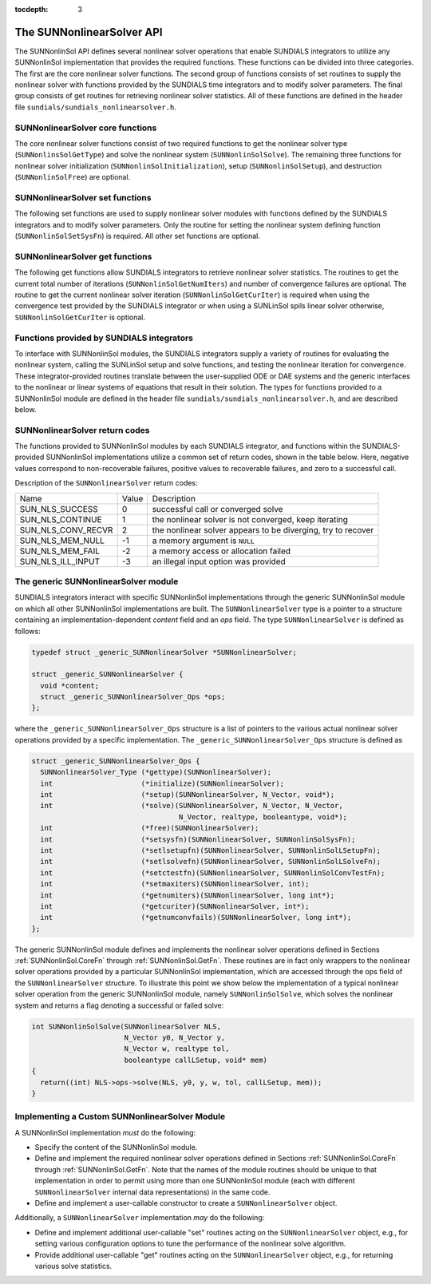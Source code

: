 ..
   Programmer(s): Daniel R. Reynolds @ SMU
   ----------------------------------------------------------------
   Copyright (c) 2018, Southern Methodist University.
   All rights reserved.
   For details, see the LICENSE file.
   ----------------------------------------------------------------

:tocdepth: 3


.. _SUNNonlinSol.API:

The SUNNonlinearSolver API
===============================

The SUNNonlinSol API defines several nonlinear solver operations that enable
SUNDIALS integrators to utilize any SUNNonlinSol implementation that
provides the required functions. These functions can be divided into three
categories. The first are the core nonlinear solver functions. The second group
of functions consists of set routines to supply the nonlinear solver with
functions provided by the SUNDIALS time integrators and to modify solver
parameters. The final group consists of get routines for retrieving nonlinear
solver statistics. All of these functions are defined in the header file
``sundials/sundials_nonlinearsolver.h``.



.. _SUNNonlinSol.CoreFn:

SUNNonlinearSolver core functions
-----------------------------------------------------

The core nonlinear solver functions consist of two required functions to get the
nonlinear solver type (``SUNNonlinsSolGetType``) and solve the nonlinear system
(``SUNNonlinSolSolve``). The remaining three functions for nonlinear solver
initialization (``SUNNonlinSolInitialization``), setup
(``SUNNonlinSolSetup``), and destruction (``SUNNonlinSolFree``) are optional.


.. c:function:: SUNNonlinearSolver_Type SUNNonlinSolGetType(SUNNonlinearSolver NLS)

   The *required* function :c:func:`SUNNonlinSolGetType()` returns the
   nonlinear solver type.

   **Arguments:**
      * *NLS* -- a SUNNonlinSol object

   **Return value:**  the SUNNonlinSol type identifier (of type
   ``int``) will be one of the following:
   
   * ``SUNNONLINEARSOLVER_ROOTFIND`` -- ``0``, the SUNNonlinSol module
     solves :math:`F(y) = 0`.
        
   * ``SUNNONLINEARSOLVER_FIXEDPOINT`` -- ``1``, the SUNNonlinSol
     module solves :math:`G(y) = y`. 


.. c:function:: int SUNNonlinSolInitialize(SUNNonlinearSolver NLS)

   The *optional* function :c:func:`SUNNonlinSolInitialize()` performs
   nonlinear solver initialization and may perform any necessary memory
   allocations.

   **Arguments:**
      * *NLS* -- a SUNNonlinSol object

   **Return value:**  the return value is zero for a
   successful call and a negative value for a failure.

   **Notes:** It is assumed all solver-specific options have been set
   prior to calling :c:func:`SUNNonlinSolInitialize()`. SUNNonlinSol
   implementations that do not require initialization may set this
   operation to ``NULL``.


.. c:function:: int SUNNonlinSolSetup(SUNNonlinearSolver NLS, N_Vector y, void* mem)

   The *optional* function :c:func:`SUNNonlinSolSetup()` performs any
   solver setup needed for a nonlinear solve.

   **Arguments:**
      * *NLS* -- a SUNNonlinSol object
      * *y* -- the initial iteration passed to the nonlinear solver.
      * *mem* -- the SUNDIALS integrator memory structure.

   **Return value:**  the return value is zero for a
   successful call and a negative value for a failure.

   **Notes:** SUNDIALS integrators call :c:func:`SUNonlinSolSetup()`
   before each step attempt. SUNNonlinSol implementations that do not
   require setup may set this operation to ``NULL``.


.. c:function:: int SUNNonlinSolSolve(SUNNonlinearSolver NLS, N_Vector y0, N_Vector y, N_Vector w, realtype tol, booleantype callLSetup, void *mem)

   The *required* function :c:func:`SUNNonlinSolSolve()` solves the
   nonlinear system :math:`F(y)=0` or :math:`G(y)=y`.

   **Arguments:**
      * *NLS* -- a SUNNonlinSol object
      * *y0* -- the initial iterate for the nonlinear solve.  This
        *must* remain unchanged throughout the solution process.
      * *y* -- the solution to the nonlinear system.
      * *w* -- the solution error weight vector used for computing weighted error norms.
      * *tol* -- the requested solution tolerance in the weighted root-mean-squared norm.
      * *callLSetup* -- a flag indicating that the integrator
        recommends for the linear solver setup function to be called.
      * *mem* -- the SUNDIALS integrator memory structure.

   **Return value:**  the return value is zero for a
   successul solve, a positive value for a recoverable error, and a
   negative value for an unrecoverable error.


.. c:function:: int SUNNonlinSolFree(SUNNonlinearSolver NLS)

   The *optional* function :c:func:`SUNNonlinSolFree()` frees any
   memory allocated by the nonlinear solver.

   **Arguments:**
      * *NLS* -- a SUNNonlinSol object

   **Return value:**  the return value should be zero for a
   successful call, and a negative value for a failure. SUNNonlinSol
   implementations that do not allocate data may set this operation
   to ``NULL``.
   



.. _SUNNonlinSol.SetFn:

SUNNonlinearSolver set functions
-------------------------------------

The following set functions are used to supply nonlinear solver modules with
functions defined by the SUNDIALS integrators and to modify solver
parameters. Only the routine for setting the nonlinear system defining function
(``SUNNonlinSolSetSysFn``) is required. All other set functions are optional.


.. c:function:: int SUNNonlinSolSetSysFn(SUNNonlinearSolver NLS, SUNNonlinSolSysFn SysFn)

   The *required* function :c:func:`SUNNonlinSolSetSysFn()` is used to
   provide the nonlinear solver with the function defining the
   nonlinear system. This is the function :math:`F(y)` in
   :math:`F(y)=0` for ``SUNNONLINEARSOLVER_ROOTFIND`` modules or
   :math:`G(y)` in :math:`G(y)=y` for ``SUNNONLINEARSOLVER_FIXEDPOINT`` modules.

   **Arguments:**
      * *NLS* -- a SUNNonlinSol object
      * *SysFn* -- the function defining the nonlinear system. See the
        section :ref:`SUNNonlinSol.SUNSuppliedFn` for the definition of
        :c:type:`SUNNonlinSolSysFn()`. 

   **Return value:**  the return value should be zero for a
   successful call, and a negative value for a failure.


.. c:function:: int SUNNonlinSolSetLSetupFn(SUNNonlinearSolver NLS, SUNNonlinSolLSetupFn SetupFn)

   The *optional* function :c:func:`SUNNonlinSolLSetupFn()` is called
   by SUNDIALS integrators to provide the nonlinear solver with access
   to its linear solver setup function. 

   **Arguments:**
      * *NLS* -- a SUNNonlinSol object
      * *SetupFn* -- a wrapper function to the SUNDIALS integrator's linear solver setup
        function. See the section :ref:`SUNNonlinSol.SUNSuppliedFn`  for the
        definition of :c:type:`SUNNonlinLSetupFn()`.

   **Return value:**  the return value should be zero for a
   successful call, and a negative value for a failure.

   **Notes:** The :c:type:`SUNNonlinLSetupFn()` function sets up the
   linear system :math:`Ax=b` where :math:`A = \frac{\partial
   F}{\partial y}` is the linearization of the nonlinear residual
   function :math:`F(y) = 0` (when using SUNLinSol direct linear
   solvers) or calls the user-defined preconditioner setup function
   (when using SUNLinSol iterative linear solvers). SUNNonlinSol
   implementations that do not require solving this system, do not
   utilize SUNLinSol linear solvers, or use SUNLinSol linear solvers
   that do not require setup may set this operation to ``NULL``.


  
.. c:function:: int SUNNonlinSolSetLSolveFn(SUNNonlinearSolver NLS, SUNNonlinSolLSolveFn SolveFn)

   The *optional* function :c:func:`SUNNonlinSolSetLSolveFn()` is
   called by SUNDIALS integrators to provide the nonlinear solver with
   access to its linear solver solve function. 

   **Arguments:**
      * *NLS* -- a SUNNonlinSol object
      * *SolveFn* -- a wrapper function to the SUNDIALS integrator's
        linear solver solve function. See the section
        :ref:`SUNNonlinSol.SUNSuppliedFn` for the definition of
        :c:type:`SUNNonlinSolLSolveFn()`. 

   **Return value:**  the return value should be zero for a
   successful call, and a negative value for a failure.

   **Notes:** The :c:type:`SUNNonlinLSolveFn()` function solves the
   linear system :math:`Ax=b` where :math:`A = \frac{\partial
   F}{\partial y}` is the linearization of the nonlinear residual
   function :math:`F(y) = 0`.  SUNNonlinSol implementations that do
   not require solving this system or do not use SUNLinSol linear
   solvers may set this operation to ``NULL``.


  
.. c:function:: int SUNNonlinSolSetConvTestFn(SUNNonlinearSolver NLS, SUNNonlinSolConvTestFn CTestFn)

   The *optional* function :c:func:`SUNNonlinSolSetConvTestFn()` is
   used to provide the nonlinear solver with a function for
   determining if the nonlinear solver iteration has converged. This
   is typically called by SUNDIALS integrators to define their
   nonlinear convergence criteria, but may be replaced by the user.

   **Arguments:**
      * *NLS* -- a SUNNonlinSol object
      * *CTestFn* -- a SUNDIALS integrator's nonlinear solver
        convergence test function. See the section
        :ref:`SUNNonlinSol.SUNSuppliedFn` for the definition of
        :c:type:`SUNNonlinSolConvTestFn()`.

   **Return value:**  the return value should be zero for a
   successful call, and a negative value for a failure.

   **Notes:** SUNNonlinSol implementations utilizing their own
   convergence test criteria may set this function to ``NULL``.


  
.. c:function:: int SUNNonlinSolSetMaxIters(SUNNonlinearSolver NLS, int maxiters)

   The *optional* function :c:func:`SUNNonlinSolSetMaxIters()` sets
   the maximum number of nonlinear solver iterations. This is
   typically called by SUNDIALS integrators to define their default
   iteration limit, but may be adjusted by the user. 

   **Arguments:**
      * *NLS* -- a SUNNonlinSol object
      * *maxiters* -- the maximum number of nonlinear iterations.

   **Return value:**  the return value should be zero for a
   successful call, and a negative value for a failure
   (e.g., :math:`maxiters < 1`).




.. _SUNNonlinSol.GetFn:

SUNNonlinearSolver get functions
----------------------------------

The following get functions allow SUNDIALS integrators to retrieve nonlinear
solver statistics. The routines to get the current total number of
iterations (``SUNNonlinSolGetNumIters``) and number of convergence failures are
optional. The routine to get the current nonlinear solver iteration
(``SUNNonlinSolGetCurIter``) is required when using the convergence test
provided by the SUNDIALS integrator or when using a SUNLinSol spils linear
solver otherwise, ``SUNNonlinSolGetCurIter`` is optional. 

  
.. c:function:: int SUNNonlinSolGetNumIters(SUNNonlinearSolver NLS, long int *niters)

   The *optional* function :c:func:`SUNNonlinSolGetNumIters()` returns
   the total number of nonlinear solver iterations. This is typically
   called by the SUNDIALS integrator to store the nonlinear solver
   statistics, but may also be called by the user. 

   **Arguments:**
      * *NLS* -- a SUNNonlinSol object
      * *niters* -- the total number of nonlinear solver iterations.

   **Return value:**  the return value should be zero for a
   successful call, and a negative value for a failure.

  
.. c:function:: int SUNNonlinSolGetCurIter(SUNNonlinearSolver NLS, int *iter)

   The function :c:func:`SUNNonlinSolGetCurIter()` returns the
   iteration index of the current nonlinear solve. This function is
   *required* when using SUNDIALS integrator-provided convergence
   tests or when using a SUNLinSol spils linear solver; otherwise it
   is *optional*. 

   **Arguments:**
      * *NLS* -- a SUNNonlinSol object
      * *iter* -- the nonlinear solver iteration in the current solve
        starting from zero.

   **Return value:**  the return value should be zero for a
   successful call, and a negative value for a failure.

 .. c:function:: int SUNNonlinSolGetNumConvFails(SUNNonlinearSolver NLS, long int *nconvfails)

   The *optional* function :c:func:`SUNNonlinSolGetNumConvFails()` returns
   the total number of nonlinear solver convergence failures. This may be
   called by the SUNDIALS integrator to store the nonlinear solver
   statistics, but may also be called by the user. 

   **Arguments:**
      * *NLS* -- a SUNNonlinSol object
      * *nconvfails* -- the total number of nonlinear solver convergence failures.

   **Return value:**  the return value should be zero for a
   successful call, and a negative value for a failure.


.. _SUNNonlinSol.SUNSuppliedFn:

Functions provided by SUNDIALS integrators
--------------------------------------------

To interface with SUNNonlinSol modules, the SUNDIALS integrators
supply a variety of routines for evaluating the nonlinear system,
calling the SUNLinSol setup and solve functions, and testing the
nonlinear iteration for convergence.  These integrator-provided routines
translate between the user-supplied ODE or DAE systems and the generic
interfaces to the nonlinear or linear systems of equations that result
in their solution. The types for functions provided to a SUNNonlinSol
module are defined in the header file
``sundials/sundials_nonlinearsolver.h``, and are described below.


.. c:type:: typedef int (*SUNNonlinSolSysFn)(N_Vector y, N_Vector F, void* mem)

   These functions evaluate the nonlinear system :math:`F(y)`
   for ``SUNNONLINEARSOLVER_ROOTFIND`` type modules or :math:`G(y)`
   for ``SUNNONLINEARSOLVER_FIXEDPOINT`` type modules. Memory
   for *F* must by be allocated prior to calling this function. The
   vector *y* **must** be left unchanged.

   **Arguments:**
      * *y* -- is the state vector at which the nonlinear system should be evaluated.
      * *F* -- is the output vector containing :math:`F(y)` or
        :math:`G(y)`, depending on the solver type.
      * *mem* -- is the SUNDIALS integrator memory structure.

   **Return value:** The return value is zero for a
   successul solve, a positive value for a recoverable error, and a
   negative value for an unrecoverable error.


.. c:type:: typedef int (*SUNNonlinSolLSetupFn)(N_Vector y, N_Vector F, booleantype jbad, booleantype* jcur, void* mem)

   These functions are wrappers to the SUNDIALS integrator's function
   for setting up linear solves with SUNLinSol modules.

   **Arguments:**
      * *y* -- is the state vector at which the linear system should be setup.
      * *F* -- is the value of the nonlinear system function at ``y``.
      * *jbad* -- is an input indicating whether the nonlinear solver
        believes that :math:`A` has gone stale (``SUNTRUE``) or not (``SUNFALSE``).
      * *jcur* -- is an output indicating whether the routine has updated the
        Jacobian :math:`A` (``SUNTRUE``) or not (``SUNFALSE``).
      * *mem* -- is the SUNDIALS integrator memory structure.

   **Return value:** The return value is zero for a
   successul solve, a positive value for a recoverable error, and a
   negative value for an unrecoverable error.

   **Notes:**  The :c:type:`SUNNonlinLSetupFn()` function sets up the
   linear system :math:`Ax=b` where :math:`A = \frac{\partial
   F}{\partial y}` is the linearization of the nonlinear residual
   function :math:`F(y) = 0` (when using SUNLinSol direct linear
   solvers) or calls the user-defined preconditioner setup function
   (when using SUNLinSol iterative linear solvers). SUNNonlinSol
   implementations that do not require solving this system, do not
   utilize SUNLinSol linear solvers, or use SUNLinSol linear solvers
   that do not require setup may ignore these functions.


.. c:type:: typedef int (*SUNNonlinSolLSolveFn)(N_Vector y, N_Vector b, void* mem)

   These functions are wrappers to the SUNDIALS integrator's function
   for solving linear systems with SUNLinSol modules.

   **Arguments:**
      * *y* -- is the input vector containing the current nonlinear iteration.
      * *b* -- contains the right-hand side vector for the linear
        solve on input and the solution to the linear system on output.
      * *mem* -- is the SUNDIALS integrator memory structure.

   **Return value:** The return value is zero for a
   successul solve, a positive value for a recoverable error, and a
   negative value for an unrecoverable error.

   **Notes:**  The :c:type:`SUNNonlinLSolveFn()` function solves the
   linear system :math:`Ax=b` where :math:`A = \frac{\partial
   F}{\partial y}` is the linearization of the nonlinear residual
   function :math:`F(y) = 0`. SUNNonlinSol implementations that do not
   require solving this system or do not use SUNLinSol linear solvers
   may ignore these functions.


.. c:type:: int (*SUNNonlinSolConvTestFn)(SUNNonlinearSolver NLS, N_Vector y, N_Vector del, realtype tol, N_Vector ewt, void* mem)

   These functions are SUNDIALS integrator-specific convergence tests for
   nonlinear solvers and are typically supplied by each SUNDIALS integrator,
   but users may supply custom problem-specific versions as desired.

   **Arguments:**
      * *NLS* -- is the SUNNonlinSol object.
      * *y* -- is the current nonlinear iterate.
      * *del* -- is the difference between the current and prior nonlinear iterates.
      * *tol* -- is the nonlinear solver tolerance.
      * *ewt* -- is the weight vector used in computing weighted norms.
      * *mem* -- is the SUNDIALS integrator memory structure.

   **Return value:** The return value of this routine will be a
   negative value if an unrecoverable error occurred or one of the
   following:

   * ``SUN_NLS_SUCCESS`` -- the iteration is converged.
        
   * ``SUN_NLS_CONTINUE`` -- the iteration has not converged, keep
     iterating.
        
   * ``SUN_NLS_CONV_RECVR`` -- the iteration appears to be
     diverging, try to recover. 

   **Notes:**  The tolerance passed to this routine by SUNDIALS
   integrators is the tolerance in a weighted root-mean-squared norm
   with error weight vector ``ewt``. SUNNonlinSol modules utilizing
   their own convergence criteria may ignore these functions.



.. _SUNNonlinSol.ReturnCodes:

SUNNonlinearSolver return codes
---------------------------------

The functions provided to SUNNonlinSol modules by each SUNDIALS
integrator, and functions within the SUNDIALS-provided SUNNonlinSol
implementations utilize a common set of return codes, shown in the
table below.  Here, negative values correspond to non-recoverable
failures, positive values to recoverable failures, and zero to a
successful call. 

Description of the ``SUNNonlinearSolver`` return codes:

.. cssclass:: table-bordered

+--------------------+-------+---------------------------------------------------------------+
| Name               | Value | Description                                                   |
+--------------------+-------+---------------------------------------------------------------+
| SUN_NLS_SUCCESS    | 0     | successful call or converged solve                            |
+--------------------+-------+---------------------------------------------------------------+
| SUN_NLS_CONTINUE   | 1     | the nonlinear solver is not converged, keep iterating         |
+--------------------+-------+---------------------------------------------------------------+
| SUN_NLS_CONV_RECVR | 2     | the nonlinear solver appears to be diverging, try to recover  |
+--------------------+-------+---------------------------------------------------------------+
| SUN_NLS_MEM_NULL   | -1    | a memory argument is ``NULL``                                 |
+--------------------+-------+---------------------------------------------------------------+
| SUN_NLS_MEM_FAIL   | -2    | a memory access or allocation failed                          |
+--------------------+-------+---------------------------------------------------------------+
| SUN_NLS_ILL_INPUT  | -3    | an illegal input option was provided                          |
+--------------------+-------+---------------------------------------------------------------+




.. _SUNNonlinSol.Generic:

The generic SUNNonlinearSolver module
-----------------------------------------

SUNDIALS integrators interact with specific SUNNonlinSol
implementations through the generic SUNNonlinSol module on which all
other SUNNonlinSol implementations are built. The
``SUNNonlinearSolver`` type is a pointer to a structure containing an
implementation-dependent *content* field and an *ops*
field. The type ``SUNNonlinearSolver`` is defined as follows:

.. code-block:: c

   typedef struct _generic_SUNNonlinearSolver *SUNNonlinearSolver;

   struct _generic_SUNNonlinearSolver {
     void *content;
     struct _generic_SUNNonlinearSolver_Ops *ops;
   };

where the ``_generic_SUNNonlinearSolver_Ops`` structure is a list of
pointers to the various actual nonlinear solver operations provided by a
specific implementation. The ``_generic_SUNNonlinearSolver_Ops``
structure is defined as

.. code-block:: c

   struct _generic_SUNNonlinearSolver_Ops {
     SUNNonlinearSolver_Type (*gettype)(SUNNonlinearSolver);
     int                     (*initialize)(SUNNonlinearSolver);
     int                     (*setup)(SUNNonlinearSolver, N_Vector, void*);
     int                     (*solve)(SUNNonlinearSolver, N_Vector, N_Vector,
                                      N_Vector, realtype, booleantype, void*);
     int                     (*free)(SUNNonlinearSolver);
     int                     (*setsysfn)(SUNNonlinearSolver, SUNNonlinSolSysFn);
     int                     (*setlsetupfn)(SUNNonlinearSolver, SUNNonlinSolLSetupFn);
     int                     (*setlsolvefn)(SUNNonlinearSolver, SUNNonlinSolLSolveFn);
     int                     (*setctestfn)(SUNNonlinearSolver, SUNNonlinSolConvTestFn);
     int                     (*setmaxiters)(SUNNonlinearSolver, int);
     int                     (*getnumiters)(SUNNonlinearSolver, long int*);
     int                     (*getcuriter)(SUNNonlinearSolver, int*);
     int                     (*getnumconvfails)(SUNNonlinearSolver, long int*);
   };

The generic SUNNonlinSol module defines and implements the nonlinear
solver operations defined in Sections :ref:`SUNNonlinSol.CoreFn`
through :ref:`SUNNonlinSol.GetFn`. These routines are in fact only
wrappers to the nonlinear solver operations provided by a particular
SUNNonlinSol implementation, which are accessed through the ops
field of the ``SUNNonlinearSolver`` structure. To illustrate this
point we show below the implementation of a typical nonlinear solver
operation from the generic SUNNonlinSol module, namely
``SUNNonlinSolSolve``, which solves the nonlinear system and returns a flag
denoting a successful or failed solve:

.. code-block:: c
                
   int SUNNonlinSolSolve(SUNNonlinearSolver NLS,
                         N_Vector y0, N_Vector y,
                         N_Vector w, realtype tol,
                         booleantype callLSetup, void* mem)
   {
     return((int) NLS->ops->solve(NLS, y0, y, w, tol, callLSetup, mem));
   }



.. _SUNNonlinSol.Custom:

Implementing a Custom SUNNonlinearSolver Module
--------------------------------------------------

A SUNNonlinSol implementation *must* do the following:

* Specify the content of the SUNNonlinSol module.

* Define and implement the required nonlinear solver operations
  defined in Sections :ref:`SUNNonlinSol.CoreFn` through
  :ref:`SUNNonlinSol.GetFn`. Note that the names of the module 
  routines should be unique to that implementation in order to permit
  using more than one SUNNonlinSol module (each with different
  ``SUNNonlinearSolver`` internal data representations) in
  the same code.
  
* Define and implement a user-callable constructor to create a
  ``SUNNonlinearSolver`` object.

Additionally, a ``SUNNonlinearSolver`` implementation *may* do
the following:

* Define and implement additional user-callable "set" routines
  acting on the ``SUNNonlinearSolver`` object, e.g., for setting
  various configuration options to tune the performance of the
  nonlinear solve algorithm.
  
* Provide additional user-callable "get" routines acting on the
  ``SUNNonlinearSolver`` object, e.g., for returning various solve
  statistics. 
